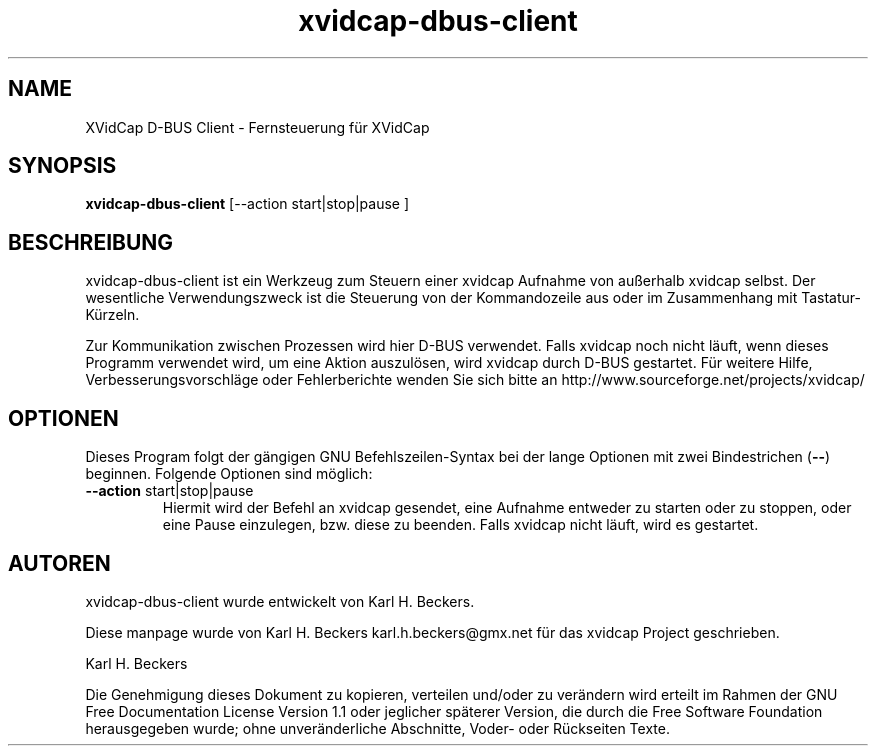 .TH xvidcap\-dbus\-client 1  "November 2007" 
.SH NAME
XVidCap D\-BUS Client \- Fernsteuerung f\(:ur XVidCap
.SH SYNOPSIS
\fBxvidcap\-dbus\-client\fR [\-\-action start|stop|pause ]
.SH BESCHREIBUNG
xvidcap\-dbus\-client ist ein Werkzeug zum Steuern einer xvidcap Aufnahme von au\(sserhalb xvidcap selbst. Der wesentliche Verwendungszweck ist die Steuerung von der Kommandozeile aus oder im Zusammenhang mit Tastatur\-K\(:urzeln.
.PP
Zur Kommunikation zwischen Prozessen wird hier D\-BUS verwendet. Falls xvidcap noch nicht l\(:auft, wenn dieses Programm verwendet wird, um eine Aktion auszul\(:osen, wird xvidcap durch D\-BUS gestartet. F\(:ur weitere Hilfe, Verbesserungsvorschl\(:age oder Fehlerberichte wenden Sie sich bitte an http://www.sourceforge.net/projects/xvidcap/
.SH OPTIONEN
Dieses Program folgt der g\(:angigen GNU Befehlszeilen\-Syntax bei der lange Optionen mit zwei Bindestrichen (\fB\-\-\fR) beginnen. Folgende Optionen sind m\(:oglich:
.TP 
\fB\-\-action \fRstart|stop|pause
Hiermit wird der Befehl an xvidcap gesendet, eine Aufnahme entweder zu starten oder zu stoppen, oder eine Pause einzulegen, bzw. diese zu beenden. Falls xvidcap nicht l\(:auft, wird es gestartet.
.SH AUTOREN
xvidcap\-dbus\-client wurde entwickelt von Karl H. Beckers.
.PP
Diese manpage wurde von Karl H. Beckers karl.h.beckers@gmx.net f\(:ur das xvidcap Project geschrieben.
.PP
Karl H. Beckers 
.PP
Die Genehmigung dieses Dokument zu kopieren, verteilen und/oder zu ver\(:andern wird erteilt im Rahmen der GNU Free Documentation License Version 1.1 oder jeglicher sp\(:aterer Version, die durch die Free Software Foundation herausgegeben wurde; ohne unver\(:anderliche Abschnitte, Voder\- oder R\(:uckseiten Texte.

